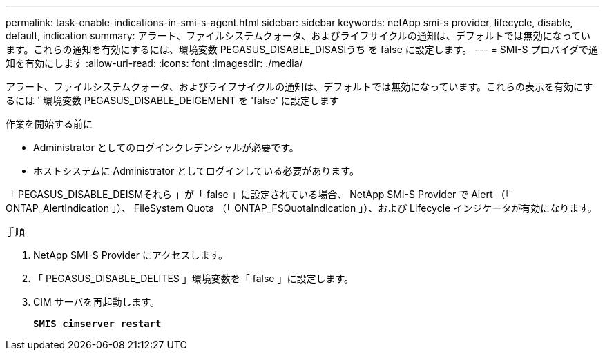 ---
permalink: task-enable-indications-in-smi-s-agent.html 
sidebar: sidebar 
keywords: netApp smi-s provider, lifecycle, disable, default, indication 
summary: アラート、ファイルシステムクォータ、およびライフサイクルの通知は、デフォルトでは無効になっています。これらの通知を有効にするには、環境変数 PEGASUS_DISABLE_DISASIうち を false に設定します。 
---
= SMI-S プロバイダで通知を有効にします
:allow-uri-read: 
:icons: font
:imagesdir: ./media/


[role="lead"]
アラート、ファイルシステムクォータ、およびライフサイクルの通知は、デフォルトでは無効になっています。これらの表示を有効にするには ' 環境変数 PEGASUS_DISABLE_DEIGEMENT を 'false' に設定します

.作業を開始する前に
* Administrator としてのログインクレデンシャルが必要です。
* ホストシステムに Administrator としてログインしている必要があります。


「 PEGASUS_DISABLE_DEISMそれら 」が「 false 」に設定されている場合、 NetApp SMI-S Provider で Alert （「 ONTAP_AlertIndication 」）、 FileSystem Quota （「 ONTAP_FSQuotaIndication 」）、および Lifecycle インジケータが有効になります。

.手順
. NetApp SMI-S Provider にアクセスします。
. 「 PEGASUS_DISABLE_DELITES 」環境変数を「 false 」に設定します。
. CIM サーバを再起動します。
+
`*SMIS cimserver restart*`


